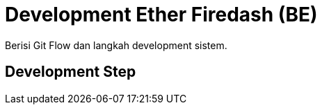 = Development Ether Firedash (BE)

Berisi Git Flow dan langkah development sistem.

== Development Step

